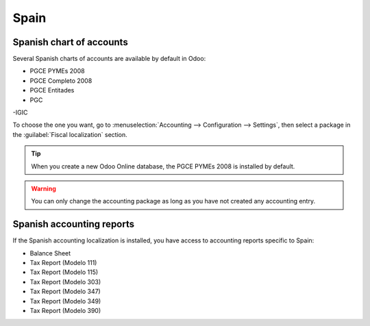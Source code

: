 =====
Spain
=====

Spanish chart of accounts
=========================

Several Spanish charts of accounts are available by default in Odoo:

- PGCE PYMEs 2008
- PGCE Completo 2008
- PGCE Entitades
- PGC
-IGIC

To choose the one you want, go to :menuselection:`Accounting --> Configuration --> Settings`,
then select a package in the :guilabel:`Fiscal localization` section.

.. tip::
    When you create a new Odoo Online database, the PGCE PYMEs 2008 is installed by default.

.. warning::
   You can only change the accounting package as long as you have not created any accounting entry.

Spanish accounting reports
==========================

If the Spanish accounting localization is installed, you have access to accounting reports specific
to Spain:

- Balance Sheet
- Tax Report (Modelo 111)
- Tax Report (Modelo 115)
- Tax Report (Modelo 303)
- Tax Report (Modelo 347)
- Tax Report (Modelo 349)
- Tax Report (Modelo 390)
